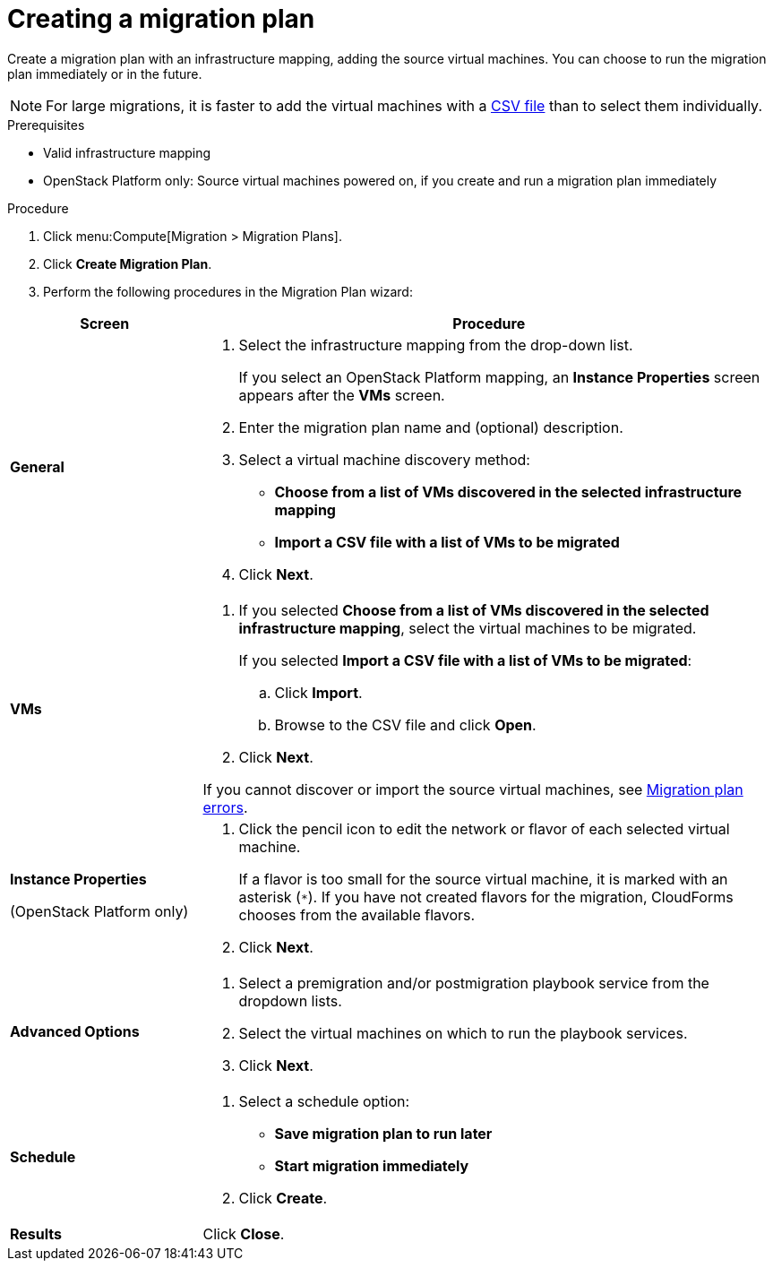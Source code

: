 // Module included in the following assemblies:
// assembly_Creating_and_running_a_migration_plan.adoc
[id="Creating_a_migration_plan"]
= Creating a migration plan

Create a migration plan with an infrastructure mapping, adding the source virtual machines. You can choose to run the migration plan immediately or in the future.

[NOTE]
====
For large migrations, it is faster to add the virtual machines with a xref:Creating_a_csv_file_to_add_virtual_machines_to_the_migration_plan[CSV file] than to select them individually.
====

.Prerequisites

* Valid infrastructure mapping
* OpenStack Platform only: Source virtual machines powered on, if you create and run a migration plan immediately

.Procedure

. Click menu:Compute[Migration > Migration Plans].

. Click *Create Migration Plan*.

. Perform the following procedures in the Migration Plan wizard:

[cols="1,3", options="header"]
|===
|Screen
|Procedure

|*General*
.<a|. Select the infrastructure mapping from the drop-down list.
+
If you select an OpenStack Platform mapping, an *Instance Properties* screen appears after the *VMs* screen.

. Enter the migration plan name and (optional) description.
. Select a virtual machine discovery method:

* *Choose from a list of VMs discovered in the selected infrastructure mapping*
* *Import a CSV file with a list of VMs to be migrated*
. Click *Next*.

|*VMs*
.<a|. If you selected *Choose from a list of VMs discovered in the selected infrastructure mapping*, select the virtual machines to be migrated.
+
If you selected *Import a CSV file with a list of VMs to be migrated*:

.. Click *Import*.
.. Browse to the CSV file and click *Open*.

. Click *Next*.

If you cannot discover or import the source virtual machines, see xref:Migration_plan_errors[Migration plan errors].

.<a|*Instance Properties*

(OpenStack Platform only)
.<a|. Click the pencil icon to edit the network or flavor of each selected virtual machine.
+
If a flavor is too small for the source virtual machine, it is marked with an asterisk (`*`). If you have not created flavors for the migration, CloudForms chooses from the available flavors.
. Click *Next*.

.<a|*Advanced Options*

.<a|[id="Advanced_options_screen"]
. Select a premigration and/or postmigration playbook service from the dropdown lists.
. Select the virtual machines on which to run the playbook services.
. Click *Next*.

|*Schedule*
.<a|. Select a schedule option:

* *Save migration plan to run later*
* *Start migration immediately*

. Click *Create*.

|*Results*
.<a|Click *Close*.
|===
